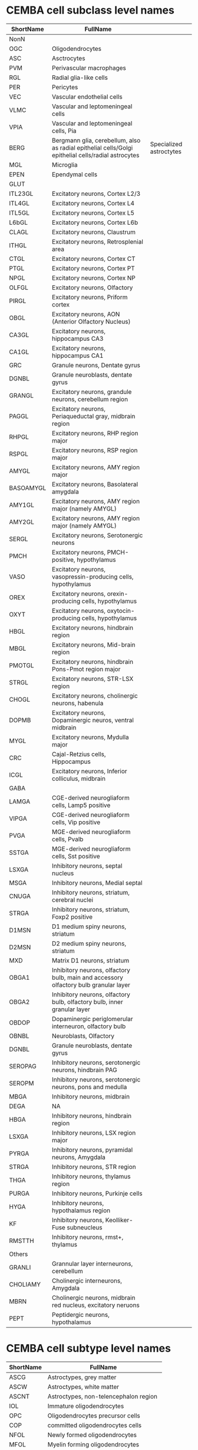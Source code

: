 * CEMBA cell subclass level names
 | ShortName | FullName                                                                                             |                         |
 |-----------+------------------------------------------------------------------------------------------------------+-------------------------|
 | NonN      |                                                                                                      |                         |
 |-----------+------------------------------------------------------------------------------------------------------+-------------------------|
 | OGC       | Oligodendrocytes                                                                                     |                         |
 | ASC       | Asctrocytes                                                                                          |                         |
 | PVM       | Perivascular macrophages                                                                             |                         |
 | RGL       | Radial glia-like cells                                                                               |                         |
 | PER       | Pericytes                                                                                            |                         |
 | VEC       | Vascular endothelial cells                                                                           |                         |
 | VLMC      | Vascular and leptomeningeal cells                                                                    |                         |
 | VPIA      | Vascular and leptomeningeal cells, Pia                                                               |                         |
 | BERG      | Bergmann glia, cerebellum,  also as radial epithelial cells/Golgi epithelial cells/radial astrocytes | Specialized astroctytes |
 | MGL       | Microglia                                                                                            |                         |
 | EPEN      | Ependymal cells                                                                                      |                         |
 |-----------+------------------------------------------------------------------------------------------------------+-------------------------|
 | GLUT      |                                                                                                      |                         |
 |-----------+------------------------------------------------------------------------------------------------------+-------------------------|
 | ITL23GL   | Excitatory neurons, Cortex L2/3                                                                      |                         |
 | ITL4GL    | Excitatory neurons, Cortex L4                                                                        |                         |
 | ITL5GL    | Excitatory neurons, Cortex L5                                                                        |                         |
 | L6bGL     | Excitatory neurons, Cortex L6b                                                                       |                         |
 | CLAGL     | Excitatory neurons, Claustrum                                                                        |                         |
 | ITHGL     | Excitatory neurons, Retrosplenial area                                                               |                         |
 | CTGL      | Excitatory neurons, Cortex CT                                                                        |                         |
 | PTGL      | Excitatory neurons, Cortex PT                                                                        |                         |
 | NPGL      | Excitatory neurons, Cortex NP                                                                        |                         |
 | OLFGL     | Excitatory neurons, Olfactory                                                                        |                         |
 | PIRGL     | Excitatory neurons, Priform cortex                                                                   |                         |
 | OBGL      | Excitatory neurons, AON (Anterior Olfactory Nucleus)                                                 |                         |
 | CA3GL     | Excitatory neurons, hippocampus CA3                                                                  |                         |
 | CA1GL     | Excitatory neurons, hippocampus CA1                                                                  |                         |
 | GRC       | Granule neurons, Dentate gyrus                                                                       |                         |
 | DGNBL     | Granule neuroblasts, dentate gyrus                                                                   |                         |
 | GRANGL    | Excitatory neurons, grandule neurons, cerebellum region                                              |                         |
 | PAGGL     | Excitatory neurons, Periaqueductal gray, midbrain region                                             |                         |
 | RHPGL     | Excitatory neurons, RHP region major                                                                 |                         |
 | RSPGL     | Excitatory neurons, RSP region major                                                                 |                         |
 | AMYGL     | Excitatory neurons, AMY region major                                                                 |                         |
 | BASOAMYGL | Excitatory neurons, Basolateral amygdala                                                             |                         |
 | AMY1GL    | Excitatory neurons, AMY region major (namely AMYGL)                                                  |                         |
 | AMY2GL    | Excitatory neurons, AMY region major (namely AMYGL)                                                  |                         |
 | SERGL     | Excitatory neurons, Serotonergic neurons                                                             |                         |
 | PMCH      | Excitatory neurons, PMCH-positive, hypothylamus                                                      |                         |
 | VASO      | Excitatory neurons, vasopressin-producing cells, hypothylamus                                        |                         |
 | OREX      | Excitatory neurons, orexin-producing cells, hypothylamus                                             |                         |
 | OXYT      | Excitatory neurons, oxytocin-producing cells, hypothylamus                                           |                         |
 | HBGL      | Excitatory neurons, hindbrain region                                                                 |                         |
 | MBGL      | Excitatory neurons, Mid-brain region                                                                 |                         |
 | PMOTGL    | Excitatory neurons, hindbrain Pons-Pmot region major                                                 |                         |
 | STRGL     | Excitatory neurons, STR-LSX region                                                                   |                         |
 | CHOGL     | Excitatory neurons, cholinergic neurons, habenula                                                    |                         |
 | DOPMB     | Excitatory neurons, Dopaminergic neuros, ventral midbrain                                            |                         |
 | MYGL      | Excitatory neurons, Mydulla major                                                                    |                         |
 | CRC       | Cajal-Retzius cells, Hippocampus                                                                     |                         |
 | ICGL      | Excitatory neurons, Inferior colliculus, midbrain                                                    |                         |
 |-----------+------------------------------------------------------------------------------------------------------+-------------------------|
 | GABA      |                                                                                                      |                         |
 |-----------+------------------------------------------------------------------------------------------------------+-------------------------|
 | LAMGA     | CGE-derived neurogliaform cells, Lamp5 positive                                                      |                         |
 | VIPGA     | CGE-derived neurogliaform cells, Vip positive                                                        |                         |
 | PVGA      | MGE-derived neurogliaform cells, Pvalb                                                               |                         |
 | SSTGA     | MGE-derived neurogliaform cells, Sst positive                                                        |                         |
 | LSXGA     | Inhibitory neurons, septal nucleus                                                                   |                         |
 | MSGA      | Inhibitory neurons, Medial septal                                                                    |                         |
 | CNUGA     | Inhibitory neurons, striatum, cerebral nuclei                                                        |                         |
 | STRGA     | Inhibitory neurons, striatum, Foxp2 positive                                                         |                         |
 | D1MSN     | D1 medium spiny neurons, striatum                                                                    |                         |
 | D2MSN     | D2 medium spiny neurons, striatum                                                                    |                         |
 | MXD       | Matrix D1 neurons, striatum                                                                          |                         |
 | OBGA1     | Inhibitory neurons, olfactory bulb, main and accessory olfactory bulb granular layer                 |                         |
 | OBGA2     | Inhibitory neurons, olfactory bulb, olfactory bulb, inner granular layer                             |                         |
 | OBDOP     | Dopaminergic periglomerular interneuron, olfactory bulb                                              |                         |
 | OBNBL     | Neuroblasts, Olfactory                                                                               |                         |
 | DGNBL     | Granule neuroblasts, dentate gyrus                                                                   |                         |
 | SEROPAG   | Inhibitory neurons, serotonergic neurons, hindbrain PAG                                              |                         |
 | SEROPM    | Inhibitory neurons, serotonergic neurons, pons and medulla                                           |                         |
 | MBGA      | Inhibitory neurons, midbrain                                                                         |                         |
 | DEGA      | NA                                                                                                   |                         |
 | HBGA      | Inhibitory neurons, hindbrain region                                                                 |                         |
 | LSXGA     | Inhibitory neurons, LSX region major                                                                 |                         |
 | PYRGA     | Inhibitory neurons, pyramidal neurons, Amygdala                                                      |                         |
 | STRGA     | Inhibitory neurons, STR region                                                                       |                         |
 | THGA      | Inhibitory neurons, thylamus region                                                                  |                         |
 | PURGA     | Inhibitory neurons, Purkinje cells                                                                   |                         |
 | HYGA      | Inhibitory neurons, hypothalamus region                                                              |                         |
 | KF        | Inhibitory neurons, Keolliker-Fuse subneucleus                                                       |                         |
 | RMSTTH    | Inhibitory neurons, rmst+, thylamus                                                                      |                         |
 |-----------+------------------------------------------------------------------------------------------------------+-------------------------|
 | Others    |                                                                                                      |                         |
 |-----------+------------------------------------------------------------------------------------------------------+-------------------------|
 | GRANLI    | Grannular layer interneurons, cerebellum                                                             |                         |
 | CHOLIAMY  | Cholinergic interneurons, Amygdala                                                                   |                         |
 | MBRN      | Cholinergic neurons, midbrain red nucleus, excitatory neruons                                        |                         |
 | PEPT      | Peptidergic neurons, hypothalamus                                                                    |                         |


* CEMBA cell subtype level names
  | ShortName | FullName                                   |
  |-----------+--------------------------------------------|
  | ASCG      | Astroctypes, grey matter                   |
  | ASCW      | Astroctypes, white matter                  |
  | ASCNT     | Astroctypes, non-telencephalon region      |
  | IOL       | Immature oligodendrocytes                  |
  | OPC       | Oligodendrocytes precursor cells           |
  | COP       | committed oligodendrocytes cells           |
  | NFOL      | Newly formed oligodendrocytes              |
  | MFOL      | Myelin forming oligodendrocytes            |
  | MOL       | Mature Oligodendrocytes                    |
  | NIPC      | Neuronal intermediate progenitor cells     |
  | RGDG      | Dentate gyrus radial glia-like cells       |
  | RGSZ      | Subventricular zone radial glia-like cells |
  | TANY      | Tanycytes, glia-like cells                 |
  | CHOR      | Chorid plexus epithelial cells             |
